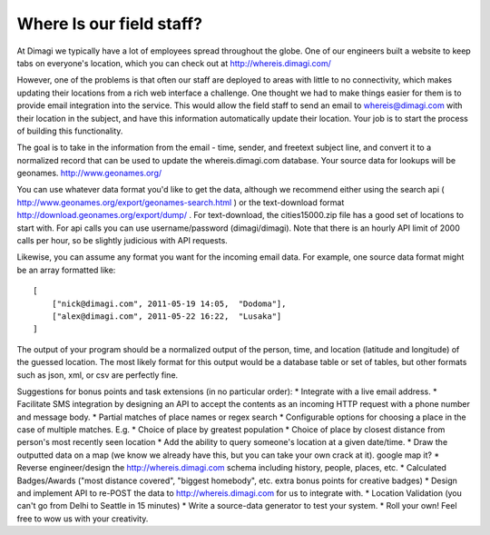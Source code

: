 Where Is our field staff?
============================

At Dimagi we typically have a lot of employees spread throughout the globe. One of our engineers built a website to keep tabs on everyone's location, which you can check out at http://whereis.dimagi.com/

However, one of the problems is that often our staff are deployed to areas with little to no connectivity, which makes updating their locations from a rich web interface a challenge. One thought we had to make things easier for them is to provide email integration into the service. This would allow the field staff to send an email to whereis@dimagi.com with their location in the subject, and have this information automatically update their location. Your job is to start the process of building this functionality.

The goal is to take in the information from the email - time, sender, and freetext subject line, and convert it to a normalized record that can be used to update the whereis.dimagi.com database.
Your source data for lookups will be geonames. http://www.geonames.org/

You can use whatever data format you'd like to get the data, although we recommend either using the search api ( http://www.geonames.org/export/geonames-search.html ) or the text-download format http://download.geonames.org/export/dump/ . For text-download, the cities15000.zip file has a good set of locations to start with. For api calls you can use username/password (dimagi/dimagi). Note that there is an hourly API limit of 2000 calls per hour, so be slightly judicious with API requests.

Likewise, you can assume any format you want for the incoming email data. For example, one source data format might be an array formatted like::

    [
        ["nick@dimagi.com", 2011-05-19 14:05,  "Dodoma"],
        ["alex@dimagi.com", 2011-05-22 16:22,  "Lusaka"]
    ]

The output of your program should be a normalized output of the person, time, and location (latitude and longitude) of the guessed location. The most likely format for this output would be a database table or set of tables, but other formats such as json, xml, or csv are perfectly fine.

Suggestions for bonus points and task extensions (in no particular order):
* Integrate with a live email address.
* Facilitate SMS integration by designing an API to accept the contents as an incoming HTTP request with a phone number and message body.
* Partial matches of place names or regex search
* Configurable options for choosing a place in the case of multiple matches. E.g.
* Choice of place by greatest population
* Choice of place by closest distance from person's most recently seen location
* Add the ability to query someone's location at a given date/time.
* Draw the outputted data on a map (we know we already have this, but you can take your own crack at it).
google map it?
* Reverse engineer/design the http://whereis.dimagi.com schema including history, people, places, etc.
* Calculated Badges/Awards ("most distance covered", "biggest homebody", etc. extra bonus points for creative badges)
* Design and implement API to re-POST the data to http://whereis.dimagi.com for us to integrate with.
* Location Validation (you can't go from Delhi to Seattle in 15 minutes)
* Write a source-data generator to test your system.
* Roll your own! Feel free to wow us with your creativity.